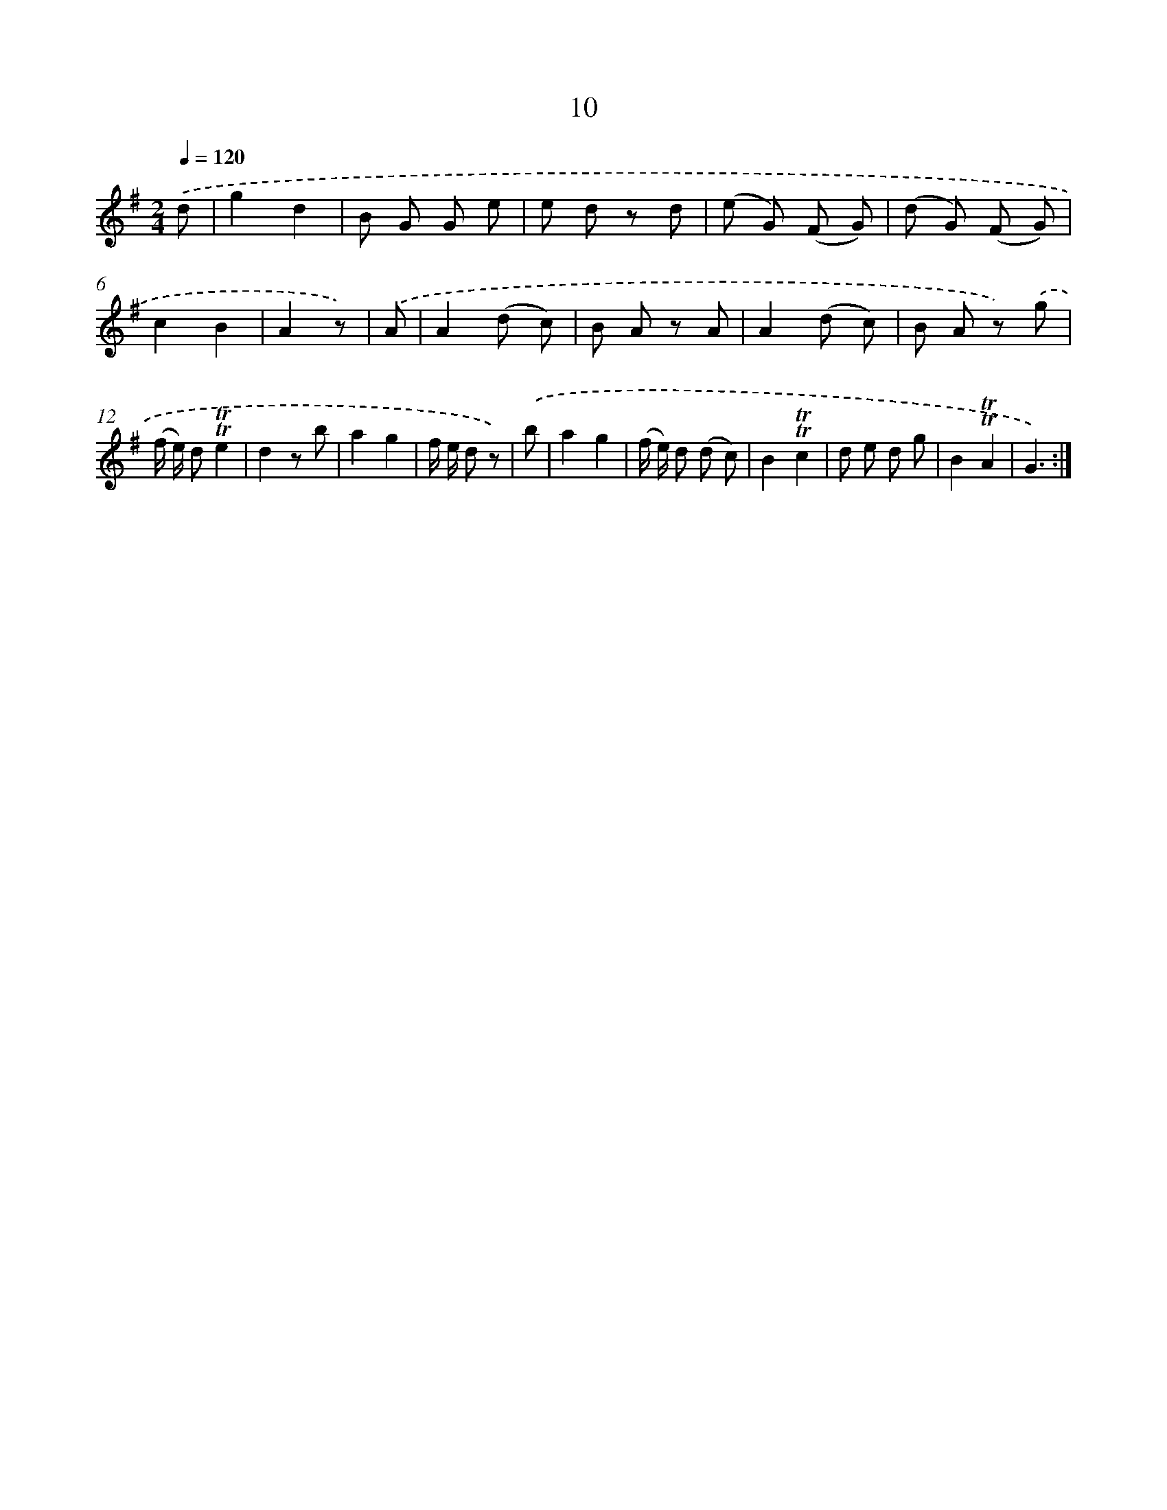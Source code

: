 X: 17947
T: 10
%%abc-version 2.0
%%abcx-abcm2ps-target-version 5.9.1 (29 Sep 2008)
%%abc-creator hum2abc beta
%%abcx-conversion-date 2018/11/01 14:38:18
%%humdrum-veritas 4046372961
%%humdrum-veritas-data 1067527415
%%continueall 1
%%barnumbers 0
L: 1/8
M: 2/4
Q: 1/4=120
K: G clef=treble
.('d [I:setbarnb 1]|
g2d2 |
B G G e |
e d z d |
(e G) (F G) |
(d G) (F G) |
c2B2 |
A2z) |
.('A [I:setbarnb 8]|
A2(d c) |
B A z A |
A2(d c) |
B A z) .('g |
(f/ e/) d!trill!!trill!e2 |
d2z b |
a2g2 |
f/ e/ d z) |
.('b [I:setbarnb 16]|
a2g2 |
(f/ e/) d (d c) |
B2!trill!!trill!c2 |
d e d g |
B2!trill!!trill!A2 |
G3) :|]
